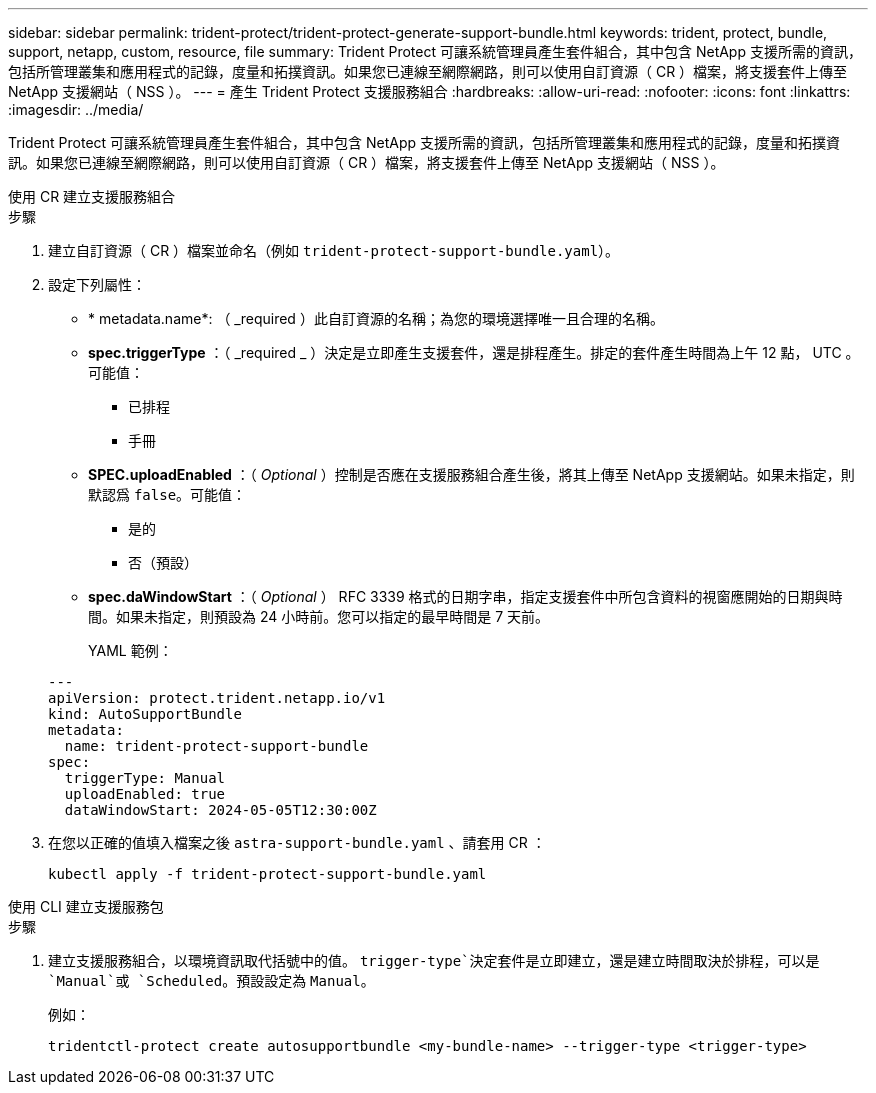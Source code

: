 ---
sidebar: sidebar 
permalink: trident-protect/trident-protect-generate-support-bundle.html 
keywords: trident, protect, bundle, support, netapp, custom, resource, file 
summary: Trident Protect 可讓系統管理員產生套件組合，其中包含 NetApp 支援所需的資訊，包括所管理叢集和應用程式的記錄，度量和拓撲資訊。如果您已連線至網際網路，則可以使用自訂資源（ CR ）檔案，將支援套件上傳至 NetApp 支援網站（ NSS ）。 
---
= 產生 Trident Protect 支援服務組合
:hardbreaks:
:allow-uri-read: 
:nofooter: 
:icons: font
:linkattrs: 
:imagesdir: ../media/


[role="lead"]
Trident Protect 可讓系統管理員產生套件組合，其中包含 NetApp 支援所需的資訊，包括所管理叢集和應用程式的記錄，度量和拓撲資訊。如果您已連線至網際網路，則可以使用自訂資源（ CR ）檔案，將支援套件上傳至 NetApp 支援網站（ NSS ）。

[role="tabbed-block"]
====
.使用 CR 建立支援服務組合
--
.步驟
. 建立自訂資源（ CR ）檔案並命名（例如 `trident-protect-support-bundle.yaml`）。
. 設定下列屬性：
+
** * metadata.name*: （ _required ）此自訂資源的名稱；為您的環境選擇唯一且合理的名稱。
** *spec.triggerType* ：（ _required _ ）決定是立即產生支援套件，還是排程產生。排定的套件產生時間為上午 12 點， UTC 。可能值：
+
*** 已排程
*** 手冊


** *SPEC.uploadEnabled* ：（ _Optional_ ）控制是否應在支援服務組合產生後，將其上傳至 NetApp 支援網站。如果未指定，則默認爲 `false`。可能值：
+
*** 是的
*** 否（預設）


** *spec.daWindowStart* ：（ _Optional_ ） RFC 3339 格式的日期字串，指定支援套件中所包含資料的視窗應開始的日期與時間。如果未指定，則預設為 24 小時前。您可以指定的最早時間是 7 天前。
+
YAML 範例：

+
[source, yaml]
----
---
apiVersion: protect.trident.netapp.io/v1
kind: AutoSupportBundle
metadata:
  name: trident-protect-support-bundle
spec:
  triggerType: Manual
  uploadEnabled: true
  dataWindowStart: 2024-05-05T12:30:00Z
----


. 在您以正確的值填入檔案之後 `astra-support-bundle.yaml` 、請套用 CR ：
+
[source, console]
----
kubectl apply -f trident-protect-support-bundle.yaml
----


--
.使用 CLI 建立支援服務包
--
.步驟
. 建立支援服務組合，以環境資訊取代括號中的值。 `trigger-type`決定套件是立即建立，還是建立時間取決於排程，可以是 `Manual`或 `Scheduled`。預設設定為 `Manual`。
+
例如：

+
[source, console]
----
tridentctl-protect create autosupportbundle <my-bundle-name> --trigger-type <trigger-type>
----


--
====